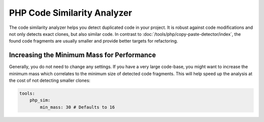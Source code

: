 PHP Code Similarity Analyzer
============================

The code similarity analyzer helps you detect duplicated code in your project. It is robust against code modifications
and not only detects exact clones, but also similar code. In contrast to :doc:`/tools/php/copy-paste-detector/index`,
the found code fragments are usually smaller and provide better targets for refactoring.

.. include :: php_sim_configuration.rst

Increasing the Minimum Mass for Performance
-------------------------------------------
Generally, you do not need to change any settings. If you have a very large code-base, you might want to increase the
minimum mass which correlates to the minimum size of detected code fragments. This will help speed up the analysis at
the cost of not detecting smaller clones:

.. code-block :: yaml

    tools:
        php_sim:
            min_mass: 30 # Defaults to 16

